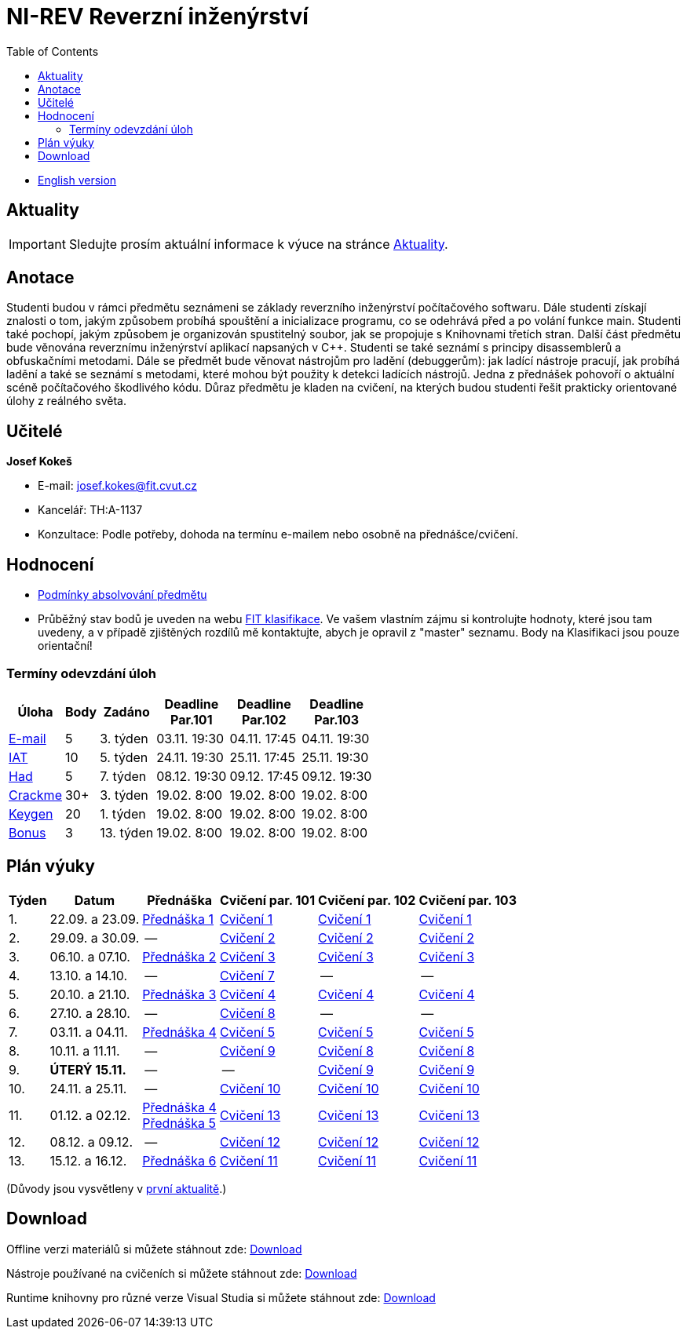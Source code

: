 ﻿
= NI-REV Reverzní inženýrství
:toc:
:imagesdir: ./media
:lectdir: ./media/lectures
:labdir: ./labs

* xref:en/index.adoc[English version]

== Aktuality

[.noclear]
[IMPORTANT]
====
Sledujte prosím aktuální informace k výuce na stránce xref:current_info.adoc[Aktuality].
====

== Anotace

Studenti budou v rámci předmětu seznámeni se základy reverzního inženýrství počítačového softwaru. Dále studenti získají znalosti o tom, jakým způsobem probíhá spouštění a inicializace programu, co se odehrává před a po volání funkce main. Studenti také pochopí, jakým způsobem je organizován spustitelný soubor, jak se propojuje s Knihovnami třetích stran. Další část předmětu bude věnována reverznímu inženýrství aplikací napsaných v C++. Studenti se také seznámí s principy disassemblerů a obfuskačními metodami. Dále se předmět bude věnovat nástrojům pro ladění (debuggerům): jak ladící nástroje pracují, jak probíhá ladění a také se seznámí s metodami, které mohou být použity k detekci ladících nástrojů. Jedna z přednášek pohovoří o aktuální scéně počítačového škodlivého kódu. Důraz předmětu je kladen na cvičení, na kterých budou studenti řešit prakticky orientované úlohy z reálného světa.

== Učitelé

*Josef Kokeš*

* E-mail: mailto:josef.kokes@fit.cvut.cz[josef.kokes@fit.cvut.cz]
* Kancelář: TH:A-1137
* Konzultace: Podle potřeby, dohoda na termínu e-mailem nebo osobně na přednášce/cvičení.

== Hodnocení

* xref:evaluation.adoc[Podmínky absolvování předmětu]
* Průběžný stav bodů je uveden na webu link:https://grades.fit.cvut.cz[FIT klasifikace]. Ve vašem vlastním zájmu si kontrolujte hodnoty, které jsou tam uvedeny, a v případě zjištěných rozdílů mě kontaktujte, abych je opravil z "master" seznamu. Body na Klasifikaci jsou pouze orientační!

=== Termíny odevzdání úloh

[options="autowidth", cols=6*]
|====
<h| Úloha
<h| Body
<h| Zadáno
<h| Deadline +
Par.101
<h| Deadline +
Par.102
<h| Deadline +
Par.103

| xref:homeworks/email.adoc[E-mail]
| 5
| 3. týden
| 03.11. 19:30
| 04.11. 17:45
| 04.11. 19:30

| xref:homeworks/iat.adoc[IAT]
| 10
| 5. týden
| 24.11. 19:30
| 25.11. 17:45
| 25.11. 19:30

| xref:homeworks/snake.adoc[Had]
| 5
| 7. týden
| 08.12. 19:30
| 09.12. 17:45
| 09.12. 19:30

| xref:projects/crackme.adoc[Crackme]
| 30+
| 3. týden
| 19.02. 8:00
| 19.02. 8:00
| 19.02. 8:00

| xref:projects/keygen.adoc[Keygen]
| 20
| 1. týden
| 19.02. 8:00
| 19.02. 8:00
| 19.02. 8:00

| xref:labs/lab13.adoc[Bonus]
| 3
| 13. týden
| 19.02. 8:00
| 19.02. 8:00
| 19.02. 8:00
|====

== Plán výuky

[options="autowidth", cols=6]
|====
<h| Týden
<h| Datum
<h| Přednáška
<h| Cvičení par. 101
<h| Cvičení par. 102
<h| Cvičení par. 103

| 1.
| 22.09. a 23.09.
| link:{lectdir}/rev01cz.pdf[Přednáška 1]
| xref:{labdir}/lab01.adoc[Cvičení 1]
| xref:{labdir}/lab01.adoc[Cvičení 1]
| xref:{labdir}/lab01.adoc[Cvičení 1]

| 2.
| 29.09. a 30.09.
| --
| xref:{labdir}/lab02.adoc[Cvičení 2]
| xref:{labdir}/lab02.adoc[Cvičení 2]
| xref:{labdir}/lab02.adoc[Cvičení 2]

| 3.
| 06.10. a 07.10.
| link:{lectdir}/rev02cz.pdf[Přednáška 2]
| xref:{labdir}/lab03.adoc[Cvičení 3]
| xref:{labdir}/lab03.adoc[Cvičení 3]
| xref:{labdir}/lab03.adoc[Cvičení 3]

| 4.
| 13.10. a 14.10.
| --
| xref:{labdir}/lab07.adoc[Cvičení 7]
| --
| --

| 5.
| 20.10. a 21.10.
| link:{lectdir}/rev03cz.pdf[Přednáška 3]
| xref:{labdir}/lab04.adoc[Cvičení 4]
| xref:{labdir}/lab04.adoc[Cvičení 4]
| xref:{labdir}/lab04.adoc[Cvičení 4]

| 6.
| 27.10. a 28.10.
| --
| xref:{labdir}/lab08.adoc[Cvičení 8]
| --
| --

| 7.
| 03.11. a 04.11.
| link:{lectdir}/rev04cz.pdf[Přednáška 4]
| xref:{labdir}/lab05.adoc[Cvičení 5]
| xref:{labdir}/lab05.adoc[Cvičení 5]
| xref:{labdir}/lab05.adoc[Cvičení 5]

| 8.
| 10.11. a 11.11.
| --
| xref:{labdir}/lab09.adoc[Cvičení 9]
| xref:{labdir}/lab08.adoc[Cvičení 8]
| xref:{labdir}/lab08.adoc[Cvičení 8]

| 9.
| **ÚTERÝ 15.11.**
| --
| --
| xref:{labdir}/lab09.adoc[Cvičení 9]
| xref:{labdir}/lab09.adoc[Cvičení 9]

| 10.
| 24.11. a 25.11.
| --
| xref:{labdir}/lab10.adoc[Cvičení 10]
| xref:{labdir}/lab10.adoc[Cvičení 10]
| xref:{labdir}/lab10.adoc[Cvičení 10]

| 11.
| 01.12. a 02.12.
| link:{lectdir}/rev04cz.pdf[Přednáška 4] +
link:{lectdir}/rev05cz.pdf[Přednáška 5]
| xref:{labdir}/lab13.adoc[Cvičení 13]
| xref:{labdir}/lab13.adoc[Cvičení 13]
| xref:{labdir}/lab13.adoc[Cvičení 13]

| 12.
| 08.12. a 09.12.
| --
| xref:{labdir}/lab12.adoc[Cvičení 12]
| xref:{labdir}/lab12.adoc[Cvičení 12]
| xref:{labdir}/lab12.adoc[Cvičení 12]

| 13.
| 15.12. a 16.12.
| link:{lectdir}/rev06cz.pdf[Přednáška 6]
| xref:{labdir}/lab11.adoc[Cvičení 11]
| xref:{labdir}/lab11.adoc[Cvičení 11]
| xref:{labdir}/lab11.adoc[Cvičení 11]

|====

(Důvody jsou vysvětleny v xref:current_info.adoc#_d%C5%AFle%C5%BEit%C3%A9-zm%C4%9Bny-proti-standardn%C3%ADmu-harmonogramu[první aktualitě].)

////
* *2.12.2021 (11. týden)*:
** Přednášku na téma *analýza malware* povede Ing. Jan Rubín z firmy Avast.
** link:{imagesdir}/lectures/rev08en.pdf[Přednáška].
** link:{imagesdir}/itsaunixsystem.zip[Crackme na vyzkoušení].
////

== Download

Offline verzi materiálů si můžete stáhnout zde: link:https://kib-files.fit.cvut.cz/mi-rev/offline.zip[Download]

Nástroje používané na cvičeních si můžete stáhnout zde: link:https://kib-files.fit.cvut.cz/mi-rev/tools/[Download]

Runtime knihovny pro různé verze Visual Studia si můžete stáhnout zde: link:https://kib-files.fit.cvut.cz/mi-rev/vcredist/[Download]
